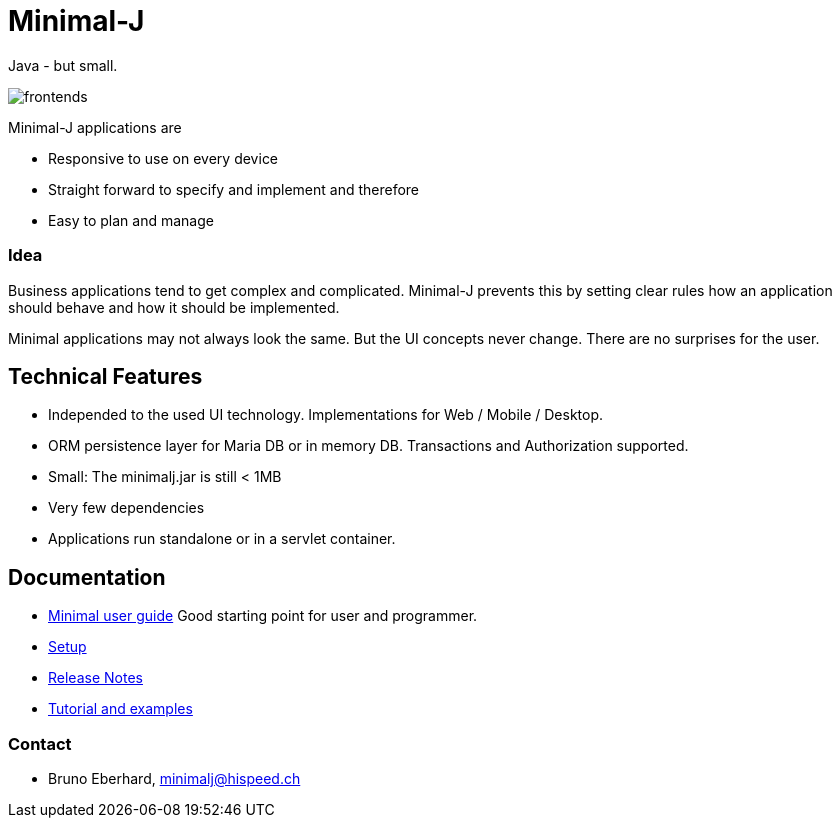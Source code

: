 = Minimal-J

Java - but small.

image::doc/frontends.png[]

Minimal-J applications are

* Responsive to use on every device
* Straight forward to specify and implement and therefore
* Easy to plan and manage

=== Idea

Business applications tend to get complex and complicated. Minimal-J prevents this by setting clear rules how an application should behave and how it should be implemented.

Minimal applications may not always look the same. But the UI concepts never change. There are no surprises for the user.

== Technical Features

* Independed to the used UI technology. Implementations for Web / Mobile / Desktop.
* ORM persistence layer for Maria DB or in memory DB. Transactions and Authorization supported.
* Small: The minimalj.jar is still < 1MB
* Very few dependencies
* Applications run standalone or in a servlet container.

== Documentation

* link:doc/user_guide.adoc[Minimal user guide] Good starting point for user and programmer.
* link:doc/setup.adoc[Setup]
* link:doc/release_notes.adoc[Release Notes]
* link:doc/topics.adoc[Tutorial and examples]

=== Contact

* Bruno Eberhard, mailto:minimalj@hispeed.ch[minimalj@hispeed.ch] 